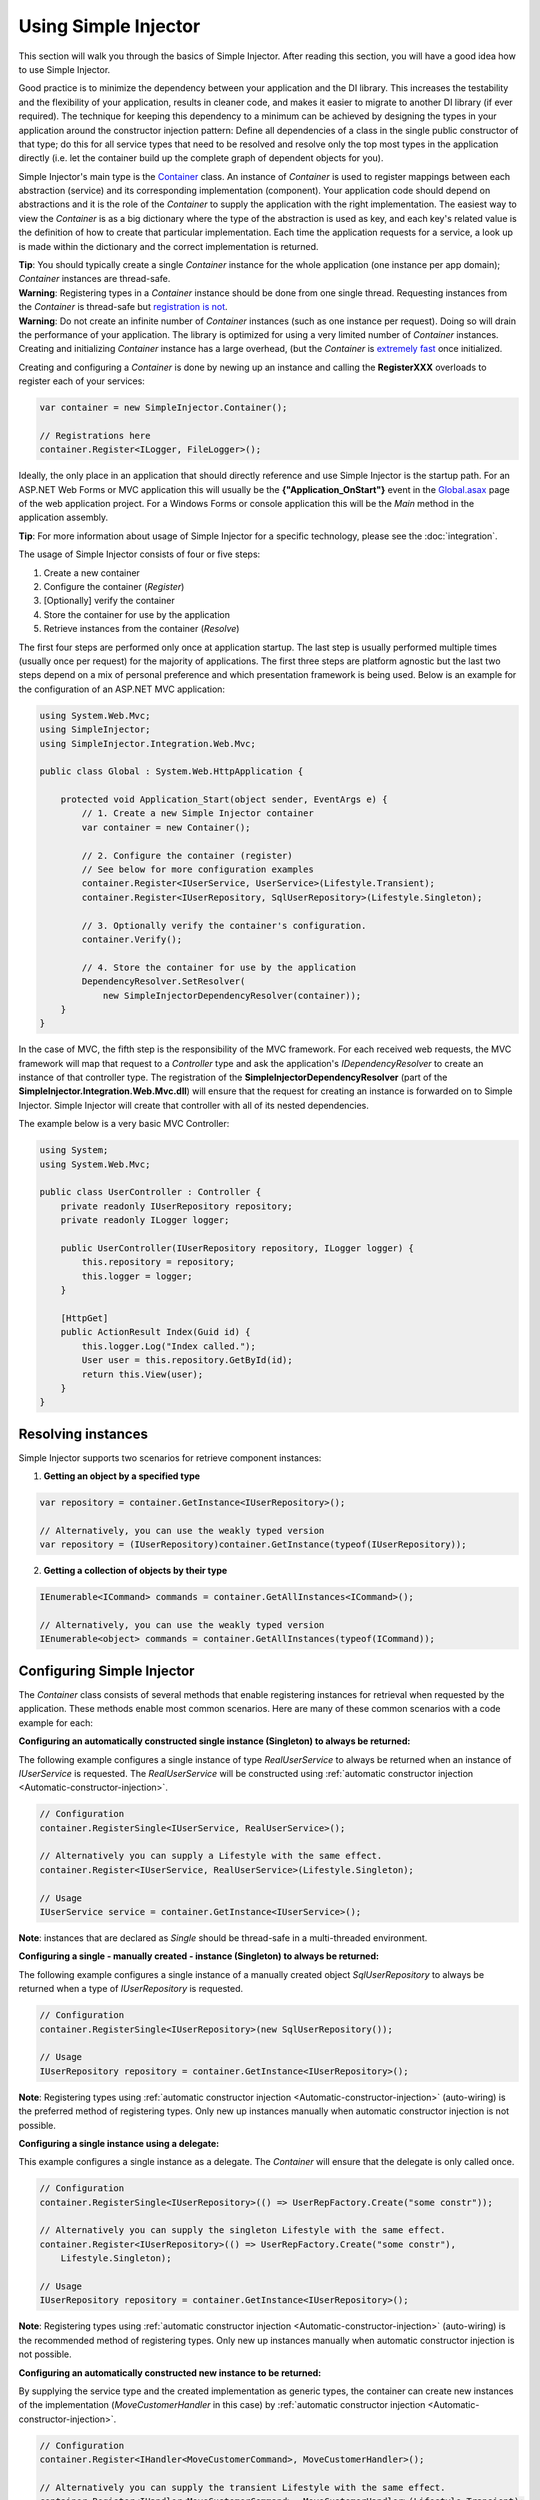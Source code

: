 =====================
Using Simple Injector
=====================

This section will walk you through the basics of Simple Injector. After reading this section, you will have a good idea how to use Simple Injector.

.. _Using-Simple-Injector:

Good practice is to minimize the dependency between your application and the DI library. This increases the testability and the flexibility of your application, results in cleaner code, and makes it easier to migrate to another DI library (if ever required). The technique for keeping this dependency to a minimum can be achieved by designing the types in your application around the constructor injection pattern: Define all dependencies of a class in the single public constructor of that type; do this for all service types that need to be resolved and resolve only the top most types in the application directly (i.e. let the container build up the complete graph of dependent objects for you).

.. _The-Container:

Simple Injector's main type is the `Container <https://simpleinjector.org/ReferenceLibrary/?topic=html/T_SimpleInjector_Container.htm>`_ class. An instance of *Container* is used to register mappings between each abstraction (service) and its corresponding implementation (component). Your application code should depend on abstractions and it is the role of the *Container* to supply the application with the right implementation. The easiest way to view the *Container* is as a big dictionary where the type of the abstraction is used as key, and each key's related value is the definition of how to create that particular implementation. Each time the application requests for a service, a look up is made within the dictionary and the correct implementation is returned.

.. container:: Note

    **Tip**: You should typically create a single *Container* instance for the whole application (one instance per app domain); *Container* instances are thread-safe.

.. container:: Note

    **Warning**: Registering types in a *Container* instance should be done from one single thread. Requesting instances from the *Container* is thread-safe but `registration is not <https://simpleinjector.codeplex.com/discussions/349908]>`_.

.. container:: Note

    **Warning**: Do not create an infinite number of *Container* instances (such as one instance per request). Doing so will drain the performance of your application. The library is optimized for using a very limited number of *Container* instances. Creating and initializing *Container* instance has a large overhead, (but the *Container* is `extremely fast <https://simpleinjector.codeplex.com/discussions/326621>`_ once initialized.

Creating and configuring a *Container* is done by newing up an instance and calling the **RegisterXXX** overloads to register each of your services:

.. code-block:: c#

    var container = new SimpleInjector.Container();

    // Registrations here
    container.Register<ILogger, FileLogger>();

Ideally, the only place in an application that should directly reference and use Simple Injector is the startup path. For an ASP.NET Web Forms or MVC application this will usually be the **{"Application_OnStart"}** event in the `Global.asax <https://msdn.microsoft.com/en-us/library/1xaas8a2%28VS.71%29.aspx>`_ page of the web application project. For a Windows Forms or console application this will be the *Main* method in the application assembly.

.. container:: Note

    **Tip**: For more information about usage of Simple Injector for a specific technology, please see the :doc:`integration`.

The usage of Simple Injector consists of four or five steps:

#. Create a new container
#. Configure the container (*Register*)
#. [Optionally] verify the container
#. Store the container for use by the application
#. Retrieve instances from the container (*Resolve*)

The first four steps are performed only once at application startup. The last step is usually performed multiple times (usually once per request) for the majority of applications. The first three steps are platform agnostic but the last two steps depend on a mix of personal preference and which presentation framework is being used. Below is an example for the configuration of an ASP.NET MVC application:

.. code-block:: c#

    using System.Web.Mvc;
    using SimpleInjector;
    using SimpleInjector.Integration.Web.Mvc;

    public class Global : System.Web.HttpApplication {

        protected void Application_Start(object sender, EventArgs e) {
            // 1. Create a new Simple Injector container
            var container = new Container();

            // 2. Configure the container (register)
            // See below for more configuration examples
            container.Register<IUserService, UserService>(Lifestyle.Transient);
            container.Register<IUserRepository, SqlUserRepository>(Lifestyle.Singleton);

            // 3. Optionally verify the container's configuration.
            container.Verify();

            // 4. Store the container for use by the application
            DependencyResolver.SetResolver(
                new SimpleInjectorDependencyResolver(container));
        }
    }

In the case of MVC, the fifth step is the responsibility of the MVC framework. For each received web requests, the MVC framework will map that request to a *Controller* type and ask the application's *IDependencyResolver* to create an instance of that controller type. The registration of the **SimpleInjectorDependencyResolver** (part of the **SimpleInjector.Integration.Web.Mvc.dll**) will ensure that the request for creating an instance is forwarded on to Simple Injector. Simple Injector will create that controller with all of its nested dependencies.

The example below is a very basic MVC Controller:

.. code-block:: c#

    using System;
    using System.Web.Mvc;

    public class UserController : Controller {
        private readonly IUserRepository repository;
        private readonly ILogger logger;

        public UserController(IUserRepository repository, ILogger logger) {
            this.repository = repository;
            this.logger = logger;
        }

        [HttpGet]
        public ActionResult Index(Guid id) {
            this.logger.Log("Index called.");
            User user = this.repository.GetById(id);
            return this.View(user);
        }
    }

.. _Resolving-Instances:

Resolving instances
===================

Simple Injector supports two scenarios for retrieve component instances:

1. **Getting an object by a specified type**

.. code-block:: c#

    var repository = container.GetInstance<IUserRepository>();

    // Alternatively, you can use the weakly typed version
    var repository = (IUserRepository)container.GetInstance(typeof(IUserRepository));

2. **Getting a collection of objects by their type**

.. code-block:: c#

    IEnumerable<ICommand> commands = container.GetAllInstances<ICommand>();

    // Alternatively, you can use the weakly typed version
    IEnumerable<object> commands = container.GetAllInstances(typeof(ICommand));

.. _Usage-Configuring-Simple-Injector:

Configuring Simple Injector
===========================

The *Container* class consists of several methods that enable registering instances for retrieval when requested by the application. These methods enable most common scenarios. Here are many of these common scenarios with a code example for each:

**Configuring an automatically constructed single instance (Singleton) to always be returned:**

The following example configures a single instance of type *RealUserService* to always be returned when an instance of *IUserService* is requested. The *RealUserService* will be constructed using :ref:`automatic constructor injection <Automatic-constructor-injection>`.

.. code-block:: c#

    // Configuration
    container.RegisterSingle<IUserService, RealUserService>();

    // Alternatively you can supply a Lifestyle with the same effect.
    container.Register<IUserService, RealUserService>(Lifestyle.Singleton);

    // Usage
    IUserService service = container.GetInstance<IUserService>();

.. container:: Note

    **Note**: instances that are declared as *Single* should be thread-safe in a multi-threaded environment.

**Configuring a single - manually created - instance (Singleton) to always be returned:**

The following example configures a single instance of a manually created object `SqlUserRepository` to always be returned when a type of `IUserRepository` is requested.

.. code-block:: c#

    // Configuration
    container.RegisterSingle<IUserRepository>(new SqlUserRepository());

    // Usage
    IUserRepository repository = container.GetInstance<IUserRepository>();

.. container:: Note

    **Note**: Registering types using :ref:`automatic constructor injection <Automatic-constructor-injection>` (auto-wiring) is the preferred method of registering types. Only new up instances manually when automatic constructor injection is not possible.

**Configuring a single instance using a delegate:**

This example configures a single instance as a delegate. The *Container* will ensure that the delegate is only called once.

.. code-block:: c#

    // Configuration
    container.RegisterSingle<IUserRepository>(() => UserRepFactory.Create("some constr"));

    // Alternatively you can supply the singleton Lifestyle with the same effect.
    container.Register<IUserRepository>(() => UserRepFactory.Create("some constr"), 
        Lifestyle.Singleton);

    // Usage
    IUserRepository repository = container.GetInstance<IUserRepository>();

.. container:: Note

    **Note**: Registering types using :ref:`automatic constructor injection <Automatic-constructor-injection>` (auto-wiring) is the recommended method of registering types. Only new up instances manually when automatic constructor injection is not possible.

**Configuring an automatically constructed new instance to be returned:**

By supplying the service type and the created implementation as generic types, the container can create new instances of the implementation (*MoveCustomerHandler* in this case) by :ref:`automatic constructor injection <Automatic-constructor-injection>`.

.. code-block:: c#

    // Configuration
    container.Register<IHandler<MoveCustomerCommand>, MoveCustomerHandler>();

    // Alternatively you can supply the transient Lifestyle with the same effect.
    container.Register<IHandler<MoveCustomerCommand>, MoveCustomerHandler>(Lifestyle.Transient);

    // Usage
    var handler = container.GetInstance<IHandler<MoveCustomerCommand>>();

**Configuring a new instance to be returned on each call using a delegate:**

By supplying a delegate, types can be registered that cannot be created by using :ref:`automatic constructor injection <Automatic-constructor-injection>`.


.. container:: Note

    By referencing the *Container* instance within the delegate, the *Container* can still manage as much of the object creation work as possible:

.. code-block:: c#

    // Configuration
    container.Register<IHandler<MoveCustomerCommand>>(() => {
        // Get a new instance of the concrete MoveCustomerHandler class:
        var handler = container.GetInstance<MoveCustomerHandler>();

        // Configure the handler:
        handler.ExecuteAsynchronously = true;

        return handler;
    });

    container.Register<IHandler<MoveCustomerCommand>>(() => { ... }, Lifestyle.Transient);
    // Alternatively you can supply the transient Lifestyle with the same effect.
    // Usage
    var handler = container.GetInstance<IHandler<MoveCustomerCommand>>();

.. _Configuring-Property-Injection:

**Configuring property injection on an instance:**

For types that need to be injected we recommend that you define a single public constructor that contains all dependencies. In scenarios where constructor injection is not possible, property injection is your fallback option. The previous example showed an example of property injection but our preferred approach is to use the **RegisterInitializer** method:

.. code-block:: c#

    // Configuration
    container.Register<IHandler<MoveCustomerCommand>>, MoveCustomerHandler>();
    container.Register<IHandler<ShipOrderCommand>>, ShipOrderHandler>();

    // MoveCustomerCommand and ShipOrderCommand both inherit from HandlerBase
    container.RegisterInitializer<HandlerBase>(handlerToInitialize => {
        handlerToInitialize.ExecuteAsynchronously = true;
    });

    // Usage
    var handler1 = container.GetInstance<IHandler<MoveCustomerCommand>>();
    Assert.IsTrue(handler1.ExecuteAsynchronously);

    var handler2 = container.GetInstance<IHandler<ShipOrderCommand>>();
    Assert.IsTrue(handler2.ExecuteAsynchronously);

The *Action<T>* delegate that is registered by the **RegisterInitializer** method is called once the *Container* has created a new instance of `T` (or any instance that inherits from or implements `T` depending on exactly how you have configured your registrations). In the example *MoveCustomerHandler* inherits from *HandlerBase* and because of this the *Action<HandlerBase>* delegate will be called with a reference to the newly created instance.

.. container:: Note

    **Note**: The *Ccontainer* will not be able to call an initializer delegate on a type that is manually constructed using the *new* operator. Use :ref:`automatic constructor injection <Automatic-constructor-injection>` whenever possible.

.. container:: Note

    **Tip**: Multiple initializers can be applied to a concrete type and the *Container* will call all initializers that apply. They are **guaranteed** to run in the same order that they are registered.

.. _Collections:

**Configuring a collection of instances to be returned:**

Simple Injector contains several methods for registering and resolving collections of types. Here are some examples:

.. code-block:: c#

    // Configuration
    // Registering a list of instances that will be created by the container.
    // Supplying a collection of types is the preferred way of registering collections.
    container.RegisterAll<ILogger>(typeof(IMailLogger), typeof(SqlLogger));

    // Register a fixed list (these instances should be thread-safe).
    container.RegisterAll<ILogger>(new MailLogger(), new SqlLogger());

    // Using a collection from another subsystem
    container.RegisterAll<ILogger>(Logger.Providers);

    // Usage
    var loggers = container.GetAllInstances<ILogger>();

.. container:: Note

    **Note**:  When zero instances are registered using *RegisterAll*, each call to *Container.GetAllInstances* will return an empty list.

Just as with normal types, Simple Injector can inject collections of instances into constructors:

.. code-block:: c#

    // Definition
    public class Service : IService {
        private readonly IEnumerable<ILogger> loggers;

        public Service(IEnumerable<ILogger> loggers) {
            this.loggers = loggers;
        }

        void IService.DoStuff() {
            // Log to all loggers
            foreach (var logger in this.loggers) {
                logger.Log("Some message");
            }
        }
    }

    // Configuration
    container.RegisterAll<ILogger>(typeof(MailLogger)), typeof(SqlLogger));
    container.RegisterSingle<IService, Service>();

    // Usage
    var service = container.GetInstance<IService>();
    service.DoStuff();

The **RegisterAll** overloads that take a collection of *Type* instances rely on the *Container* to create an instance of each type just as it would for individual registrations. This means that the same rules we have seen above apply to each item in the collection. Take a look at the following configuration:

.. code-block:: c#

    // Configuration
    container.Register<MailLogger>(Lifestyle.Singleton);
    container.Register<ILogger, FileLogger>();

    container.RegisterAll<ILogger>(typeof(MailLogger)), typeof(SqlLogger), typeof(ILogger));

When the registered collection of *ILogger* instances are resolved the *Container* will resolve each and every one of them applying all the specific rules of their configuration. When no lifestyle registration exists, the type is created with the default **Transient** lifestyle (*transient* means that a new instance is created every time the returned collection is iterated). In the example, the *MailLogger* type is registered as **Singleton**, and so each resolved *ILogger* collection will always have the same instance of *MailLogger* in their collection.

Since the creation is forwarded, abstract types can also be registered using **RegisterAll**. In the above example the *ILogger* type itself is registered using **RegisterAll**. This seems like a recursive definition, but it will work nonetheless. In this particular case you could imagine this to be a registration with a default ILogger registration which is also included in the collection of *ILogger* instances as well.

While resolving collections is useful and also works with :ref:`automatic constructor injection <Automatic-constructor-injection>`, the registration of *Composites* is preferred over the use of collections as constructor arguments in application code. Register a composite whenever possible, as shown in the example below:

.. code-block:: c#

    // Definition
    public class CompositeLogger : ILogger {
        private readonly ILogger[] loggers;

        public CompositeLogger(params ILogger[] loggers) {
            this.loggers = loggers;
        }

        public void Log(string message) {
            foreach (var logger in this.loggers)
                logger.Log(message);
        }
    }

    // Configuration
    container.RegisterSingle<IService, Service>();
    container.RegisterSingle<ILogger>(() => 
        new CompositeLogger(
            container.GetInstance<MailLogger>(),
            container.GetInstance<SqlLogger>()
        )
    );

    // Usage
    var service = container.GetInstance<IService>();
    service.DoStuff();

When using this approach none of your services need a dependency on *IEnumerable<ILogger>* - they can all simply have a dependency on the *ILogger* interface itself.

.. _Verifying-Container:

Verifying the container's configuration
=======================================

You can optionally call the *Verify* method of the *Container*. The *Verify* method provides a fail-fast mechanism to prevent your application from starting when the *Container* has been accidentaly misconfigured. The *Verify* method checks the entire configuration by creating an instance of each registered type.

For more information about creating an application and container configuration that can be succesfully verified, please read the :ref:`How To Verify the container’s configuration <Verify-Configuration>`.

.. _Automatic-Constructor-Injection:

Automatic constructor injection / auto-wiring
=============================================

Simple Injector uses the public constructor of a registered type and analyzes each constructor argument. The *Container* will resolve an instance for each argument type and then invoke the constructor using those instances. This mechanism is called *Automatic Constructor Injection* or *auto-wiring* and is one of the fundamental features that separates a DI Container from manual injection. 

Simple Injector has the following prerequisites to be able to provide auto-wiring:

#. Each type to be created must be concrete (not abstract, an interface or an open generic type).
#. The type *should* have one public constructor (this may be a default constructor and this requirement can be overridden).
#. All the types of the arguments in that constructor must be resolvable by the *Container*.

Simple Injector can create a type even if it hasn’t registered in the container by using constructor injection.

The following code shows an example of the use of automatic constructor injection. The example shows an *IUserRepository* interface with a concrete *SqlUserRepository* implementation and a concrete *UserService* class. The *UserService* class has one public constructor with an *IUserRepository* argument. Because the dependencies of the *UserService* are registered, Simple Injector is able to create a new *UserService* instance.

.. code-block:: c#

    // Definitions
    public interface IUserRepository { }
    public class SqlUserRepository : IUserRepository { }
    public class UserService : IUserService {
        public UserService(IUserRepository repository) { }
    }

    // Configuration
    var container = new Container();

    container.RegisterSingle<IUserRepository, SqlUserRepository>();
    container.RegisterSingle<IUserService, UserService>();

    // Usage
    var service = container.GetInstance<IUserService>();

.. container:: Note

    **Note**: Because *UserService* is a concrete type, calling *container.GetInstance<UserService>()* without registering it explicitly will work. This feature can significantly simplify the *Container*’s configuration for more complex scenarios. Alwasy keep in mind that best practice is to program to an interface not a concrete type. Prevent using and depending on concrete types as much possible.

.. _More-Information:

More information
================
For more information about Simple Injector please visit the following links: 

* The :doc:`lifetimes` page explains how to configure lifestyles such as **transient**, **singleton**, and many others.
* See the :doc:`integration` for more information about how to integrate Simple Injector into your specific application framework.
* For more information about dependency injection in general, please visit `this page on Stackoverflow <https://stackoverflow.com/tags/dependency-injection/info>`_.
* If you have any questions about how to use Simple Injector or about dependency injection in general, the experts at `Stackoverflow.com <https://stackoverflow.com/questions/ask?tags=simple-injector+%20ioc-container+dependency-injection+.net+c%23>`_ are waiting for you.
* For all other Simple Injector related question and discussions, such as bug reports and feature requests, the `Simple Injector discussion forum <https://simpleinjector.codeplex.com/discussions>`_ will be the place to start.
